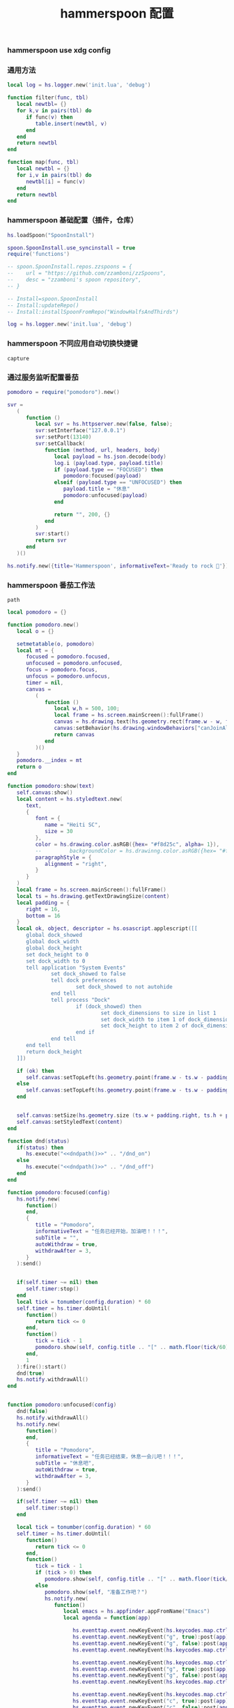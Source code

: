 #+TITLE: hammerspoon 配置
#+AUTHOR: 孙建康（rising.lambda）
#+EMAIL:  rising.lambda@gmail.com

#+DESCRIPTION: A hammerspoon Initialization script, loaded by the init.lua file.
#+PROPERTY:    header-args        :mkdirp yes
#+OPTIONS:     num:nil toc:nil todo:nil tasks:nil tags:nil
#+OPTIONS:     skip:nil author:nil email:nil creator:nil timestamp:nil
#+INFOJS_OPT:  view:nil toc:nil ltoc:t mouse:underline buttons:0 path:http://orgmode.org/org-info.js

*** hammerspoon use xdg config
    #+BEGIN_SRC shell :eval (or (and (eq m/os 'macos) "yes") "never") :shebang #!/bin/bash :exports none :tangle no :results output silent :noweb yes :prologue "exec 2>&1" :epilogue ":" :comments link
      defaults write org.hammerspoon.Hammerspoon MJConfigFile "~/.config/hammerspoon/init.lua"
    #+END_SRC

*** 通用方法
    #+BEGIN_SRC lua :eval never :exports code :tangle (or (and (eq m/os 'macos) (m/resolve "${m/xdg.conf.d}/hammerspoon/functions.lua")) "no") :mkdirp yes
      local log = hs.logger.new('init.lua', 'debug')

      function filter(func, tbl)
         local newtbl= {}
         for k,v in pairs(tbl) do
            if func(v) then
               table.insert(newtbl, v)
            end
         end
         return newtbl
      end

      function map(func, tbl)
         local newtbl = {}
         for i,v in pairs(tbl) do
            newtbl[i] = func(v)
         end
         return newtbl
      end
    #+END_SRC
*** hammerspoon 基础配置（插件，仓库）
    #+BEGIN_SRC lua :eval never :exports code :tangle (or (and (eq m/os 'macos) (m/resolve "${m/xdg.conf.d}/hammerspoon/init.lua")) "no") :mkdirp yes :noweb yes :link comment
      hs.loadSpoon("SpoonInstall")
      
      spoon.SpoonInstall.use_syncinstall = true
      require('functions')

      -- spoon.SpoonInstall.repos.zzspoons = {
      --    url = "https://github.com/zzamboni/zzSpoons",
      --    desc = "zzamboni's spoon repository",
      -- }

      -- Install=spoon.SpoonInstall
      -- Install:updateRepo()
      -- Install:installSpoonFromRepo("WindowHalfsAndThirds")

      log = hs.logger.new('init.lua', 'debug')
    #+END_SRC
*** hammerspoon 不同应用自动切换快捷键
    #+NAME: capture
    #+BEGIN_SRC elisp :var capture=(m/resolve "${m/xdg.conf.d}/emacs/bin/capture")
      capture
    #+END_SRC
*** 通过服务监听配置番茄
    #+BEGIN_SRC lua :eval never :exports code :tangle (or (and (eq m/os 'macos) (m/resolve "${m/xdg.conf.d}/hammerspoon/init.lua")) "no") :mkdirp yes :noweb yes :link comment 
      pomodoro = require("pomodoro").new()

      svr =
         (
            function ()
               local svr = hs.httpserver.new(false, false);
               svr:setInterface("127.0.0.1")
               svr:setPort(13140)
               svr:setCallback(
                  function (method, url, headers, body)
                     local payload = hs.json.decode(body)
                     log.i (payload.type, payload.title)
                     if (payload.type == "FOCUSED") then
                        pomodoro:focused(payload)
                     elseif (payload.type == "UNFOCUSED") then
                        payload.title = "休息"
                        pomodoro:unfocused(payload)
                     end

                     return "", 200, {}
                  end
               )
               svr:start()
               return svr
            end
         )()

      hs.notify.new({title='Hammerspoon', informativeText='Ready to rock 🤘'}):send()
    #+END_SRC

*** hammerspoon 番茄工作法
    #+NAME: dndpath
    #+BEGIN_SRC elisp :var path=(m/resolve "${m/home.d}/.local/bin/")
      path
    #+END_SRC
    
    #+BEGIN_SRC lua :eval never :exports code :tangle (or (and (eq m/os 'macos) (m/resolve "${m/xdg.conf.d}/hammerspoon/pomodoro.lua")) "no") :mkdirp yes :noweb yes :link comment
      local pomodoro = {}

      function pomodoro.new()
         local o = {}

         setmetatable(o, pomodoro)
         local mt = {
            focused = pomodoro.focused,
            unfocused = pomodoro.unfocused,
            focus = pomodoro.focus,
            unfocus = pomodoro.unfocus,
            timer = nil,
            canvas =
               (
                  function ()
                     local w,h = 500, 100;
                     local frame = hs.screen.mainScreen():fullFrame()
                     canvas = hs.drawing.text(hs.geometry.rect(frame.w - w, frame.h - h, w , h), "")
                     canvas:setBehavior(hs.drawing.windowBehaviors["canJoinAllSpaces"])
                     return canvas
                  end
               )()
         }
         pomodoro.__index = mt
         return o
      end

      function pomodoro:show(text)
         self.canvas:show()
         local content = hs.styledtext.new(
            text,
            {
               font = {
                  name = "Heiti SC",
                  size = 30
               },
               color = hs.drawing.color.asRGB({hex= "#f8d25c", alpha= 1}),
               --         backgroundColor = hs.drawinng.color.asRGB({hex= "#ffffff", alpha= 1}),
               paragraphStyle = {
                  alignment = "right",
               }
            }
         )
         local frame = hs.screen.mainScreen():fullFrame()
         local ts = hs.drawing.getTextDrawingSize(content)
         local padding = {
            right = 16,
            bottom = 16
         }
         local ok, object, descriptor = hs.osascript.applescript([[
            global dock_showed
            global dock_width
            global dock_height
            set dock_height to 0
            set dock_width to 0
            tell application "System Events"
                    set dock_showed to false
                    tell dock preferences
                            set dock_showed to not autohide
                    end tell
                    tell process "Dock"
                            if (dock_showed) then
                                    set dock_dimensions to size in list 1
                                    set dock_width to item 1 of dock_dimensions
                                    set dock_height to item 2 of dock_dimensions
                            end if
                    end tell
            end tell
            return dock_height
         ]])

         if (ok) then
            self.canvas:setTopLeft(hs.geometry.point(frame.w - ts.w - padding.right, frame.h - object - ts.h  - padding.bottom))
         else
            self.canvas:setTopLeft(hs.geometry.point(frame.w - ts.w - padding.right, frame.h - ts.h  - padding.bottom))
         end


         self.canvas:setSize(hs.geometry.size (ts.w + padding.right, ts.h + padding.bottom))
         self.canvas:setStyledText(content)
      end

      function dnd(status)
         if(status) then
            hs.execute("<<dndpath()>>" .. "/dnd_on")
         else
            hs.execute("<<dndpath()>>" .. "/dnd_off")
         end
      end

      function pomodoro:focused(config)
         hs.notify.new(
            function()
            end,
            {
               title = "Pomodoro",
               informativeText = "任务已经开始，加油吧！！！",
               subTitle = "",
               autoWithdraw = true,
               withdrawAfter = 3,
            }
         ):send()


         if(self.timer ~= nil) then
            self.timer:stop()
         end
         local tick = tonumber(config.duration) * 60
         self.timer = hs.timer.doUntil(
            function()
               return tick <= 0
            end,
            function()
               tick = tick - 1
               pomodoro.show(self, config.title .. "[" .. math.floor(tick/60) .. ":" .. string.format("%02d", tick % 60) .. "]")
            end,
            1
         ):fire():start()
         dnd(true)
         hs.notify.withdrawAll()
      end


      function pomodoro:unfocused(config)
         dnd(false)
         hs.notify.withdrawAll()
         hs.notify.new(
            function()
            end,
            {
               title = "Pomodoro",
               informativeText = "任务已经结束，休息一会儿吧！！！",
               subTitle = "休息吧",
               autoWithdraw = true,
               withdrawAfter = 3,
            }
         ):send()

         if(self.timer ~= nil) then
            self.timer:stop()
         end

         local tick = tonumber(config.duration) * 60
         self.timer = hs.timer.doUntil(
            function()
               return tick <= 0
            end,
            function()
               tick = tick - 1
               if (tick > 0) then
                  pomodoro.show(self, config.title .. "[" .. math.floor(tick/60) .. ":" .. string.format("%02d", tick % 60) .. "]")
               else
                  pomodoro.show(self, "准备工作吧？")
                  hs.notify.new(
                     function()
                        local emacs = hs.appfinder.appFromName("Emacs")
                        local agenda = function(app)

                           hs.eventtap.event.newKeyEvent(hs.keycodes.map.ctrl, true):post(app)
                           hs.eventtap.event.newKeyEvent("g", true):post(app)
                           hs.eventtap.event.newKeyEvent("g", false):post(app)
                           hs.eventtap.event.newKeyEvent(hs.keycodes.map.ctrl, false):post(app)

                           hs.eventtap.event.newKeyEvent(hs.keycodes.map.ctrl, true):post(app)
                           hs.eventtap.event.newKeyEvent("g", true):post(app)
                           hs.eventtap.event.newKeyEvent("g", false):post(app)
                           hs.eventtap.event.newKeyEvent(hs.keycodes.map.ctrl, false):post(app)

                           hs.eventtap.event.newKeyEvent(hs.keycodes.map.ctrl, true):post(app)
                           hs.eventtap.event.newKeyEvent("c", true):post(app)
                           hs.eventtap.event.newKeyEvent("c", false):post(app)
                           hs.eventtap.event.newKeyEvent(hs.keycodes.map.ctrl, false):post(app)

                           hs.eventtap.event.newKeyEvent("a", true):post(app)
                           hs.eventtap.event.newKeyEvent("a", false):post(app)

                           hs.eventtap.event.newKeyEvent("a", true):post(app)
                           hs.eventtap.event.newKeyEvent("a", false):post(app)

                           hs.eventtap.event.newKeyEvent("r", true):post(app)
                           hs.eventtap.event.newKeyEvent("r", false):post(app)
                        end
                        if (emacs == nil) then
                           emacs = hs.application.open("Emacs")
                        end

                        emacs:activate()
                        hs.timer.doAfter(
                           2,
                           function()
                              agenda(emacs)
                           end
                        )

                     end,
                     {
                        title = "Pomodoro",
                        informativeText = "开始工作吧？",
                        autoWithdraw = true,
                        withdrawAfter = 36000,
                        alwaysPresent = true,
                        hasActionButton = true,
                        actionButtonTitle = "好"
                     }
                  ):send()
               end
            end,
            1
         ):fire():start()
      end

      return pomodoro
    #+END_SRC

